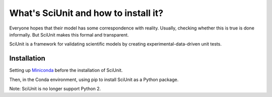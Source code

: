 What's SciUnit and how to install it?
=====================================

Everyone hopes that their model has some correspondence with reality. 
Usually, checking whether this is true is done informally. But SciUnit makes this formal and transparent.

SciUnit is a framework for validating scientific models by creating experimental-data-driven unit tests.

Installation
----------------
Setting up Miniconda_ before the installation of SciUnit. 

.. _Miniconda: https://docs.conda.io/en/latest/miniconda.html

Then, in the Conda environment, using pip to install SciUnit as a Python package. 

.. code-block:: bash
    pip install sciunit
Note: SciUnit is no longer support Python 2.
